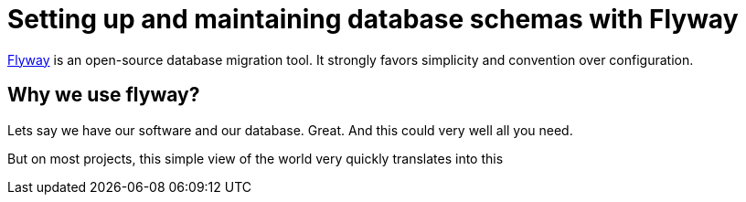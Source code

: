 = Setting up and maintaining database schemas with Flyway


 
https://flywaydb.org/documentation/[Flyway]  is an open-source database migration tool. It strongly favors simplicity and convention over configuration.

== Why we use flyway?

Lets say we have our software and our database. Great. And this could very well all you need. 

But on most projects, this simple view of the world very quickly translates into this

